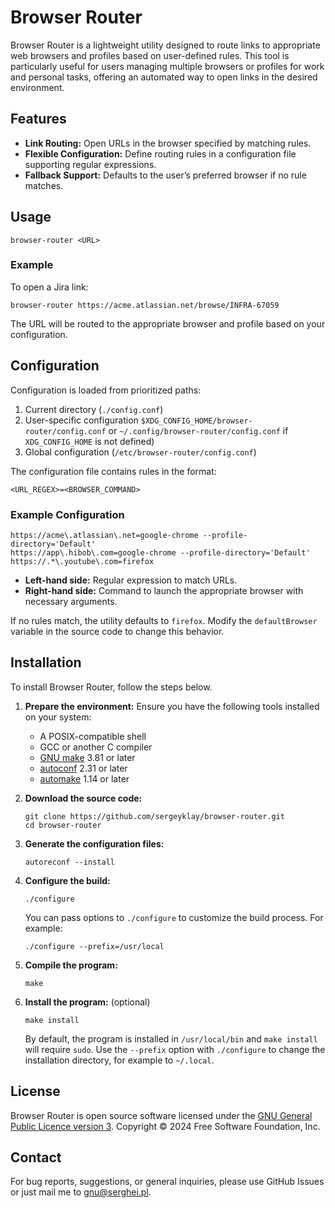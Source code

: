 * Browser Router

Browser Router is a lightweight utility designed to route links to appropriate web browsers and profiles based on user-defined rules. This tool is particularly useful for users managing multiple browsers or profiles for work and personal tasks, offering an automated way to open links in the desired environment.

** Features

- *Link Routing:* Open URLs in the browser specified by matching rules.
- *Flexible Configuration:* Define routing rules in a configuration file supporting regular expressions.
- *Fallback Support:* Defaults to the user’s preferred browser if no rule matches.

** Usage

#+begin_src shell
  browser-router <URL>
#+end_src

*** Example

To open a Jira link:

#+begin_src shell
  browser-router https://acme.atlassian.net/browse/INFRA-67059
#+end_src

The URL will be routed to the appropriate browser and profile based on your configuration.

** Configuration

Configuration is loaded from prioritized paths:

1. Current directory (~./config.conf~)
2. User-specific configuration ~$XDG_CONFIG_HOME/browser-router/config.conf~ or =~/.config/browser-router/config.conf= if ~XDG_CONFIG_HOME~ is not defined)
3. Global configuration (~/etc/browser-router/config.conf~)

The configuration file contains rules in the format:

#+begin_src plaintext
  <URL_REGEX>=<BROWSER_COMMAND>
#+end_src

*** Example Configuration

#+begin_src plaintext
  https://acme\.atlassian\.net=google-chrome --profile-directory='Default'
  https://app\.hibob\.com=google-chrome --profile-directory='Default'
  https://.*\.youtube\.com=firefox
#+end_src

- **Left-hand side:** Regular expression to match URLs.
- **Right-hand side:** Command to launch the appropriate browser with necessary arguments.

If no rules match, the utility defaults to ~firefox~. Modify the ~defaultBrowser~ variable in the source code to change this behavior.

** Installation

To install Browser Router, follow the steps below.

1. *Prepare the environment:*
   Ensure you have the following tools installed on your system:
   - A POSIX-compatible shell
   - GCC or another C compiler
   - [[https://www.gnu.org/software/make][GNU make]] 3.81 or later
   - [[https://www.gnu.org/software/autoconf/autoconf.html][autoconf]] 2.31 or later
   - [[https://www.gnu.org/software/automake][automake]] 1.14 or later

2. *Download the source code:*
   #+begin_src shell
     git clone https://github.com/sergeyklay/browser-router.git
     cd browser-router
   #+end_src

3. *Generate the configuration files:*
   #+begin_src shell
     autoreconf --install
   #+end_src

4. *Configure the build:*
   #+begin_src shell
     ./configure
   #+end_src
   You can pass options to ~./configure~ to customize the build process. For example:
   #+begin_src shell
     ./configure --prefix=/usr/local
   #+end_src

5. *Compile the program:*
   #+begin_src shell
     make
   #+end_src

6. *Install the program:* (optional)
   #+begin_src shell
     make install
   #+end_src
   By default, the program is installed in ~/usr/local/bin~ and ~make install~ will require ~sudo~. Use the ~--prefix~ option with ~./configure~ to change the installation directory, for example to =~/.local=.

** License

Browser Router is open source software licensed under the [[https://github.com/sergeyklay/browser-router/blob/main/LICENSE][GNU General Public Licence version 3]].
Copyright © 2024 Free Software Foundation, Inc.

** Contact

For bug reports, suggestions, or general inquiries, please use GitHub Issues or just mail me to [[mailto:gnu@serghei.pl][gnu@serghei.pl]].
